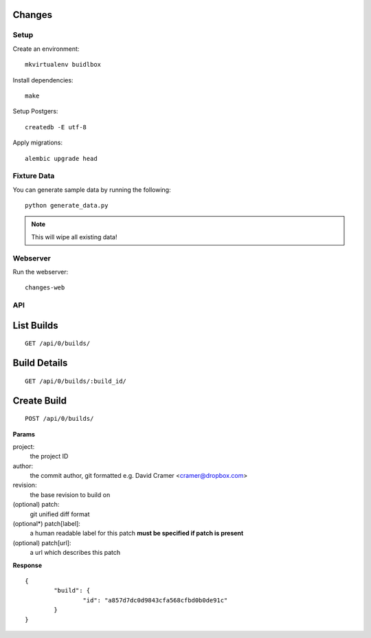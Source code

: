 Changes
-------

Setup
=====

Create an environment:

::

	mkvirtualenv buidlbox


Install dependencies:

::

	make

Setup Postgers:

::

	createdb -E utf-8

Apply migrations:

::

	alembic upgrade head

Fixture Data
============

You can generate sample data by running the following:

::

	python generate_data.py

.. note:: This will wipe all existing data!


Webserver
=========

Run the webserver:

::

	changes-web


API
===

List Builds
-----------

::

	GET /api/0/builds/

Build Details
-------------

::

	GET /api/0/builds/:build_id/


Create Build
------------

::

	POST /api/0/builds/

**Params**

project:
	the project ID

author:
	the commit author, git formatted
	e.g. David Cramer <cramer@dropbox.com>

revision:
	the base revision to build on

(optional) patch:
	git unified diff format

(optional*) patch[label]:
	a human readable label for this patch
	**must be specified if patch is present**

(optional) patch[url]:
	a url which describes this patch

**Response**

::

	{
		"build": {
			"id": "a857d7dc0d9843cfa568cfbd0b0de91c"
		}
	}
